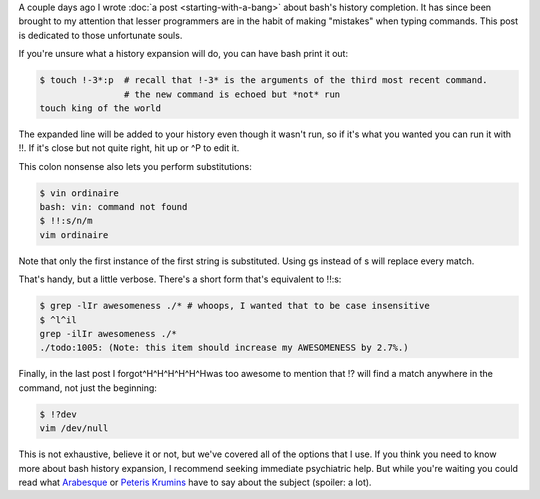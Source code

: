 .. title: Alternate Histories
.. slug: alternate-histories
.. date: 2014-11-09 02:02:35 UTC
.. tags: 
.. link: 
.. description: 
.. type: text

A couple days ago I wrote :doc:`a post <starting-with-a-bang>` about bash's history completion.  It has since been brought to my attention that lesser programmers are in the habit of making "mistakes" when typing commands.  This post is dedicated to those unfortunate souls.

If you're unsure what a history expansion will do, you can have bash print it out:

.. code:: console

  $ touch !-3*:p  # recall that !-3* is the arguments of the third most recent command.
                  # the new command is echoed but *not* run
  touch king of the world

The expanded line will be added to your history even though it wasn't run, so if it's what you wanted you can run it with !!.  If it's close but not quite right, hit up or ^P to edit it.

This colon nonsense also lets you perform substitutions:

.. code:: console

  $ vin ordinaire
  bash: vin: command not found
  $ !!:s/n/m
  vim ordinaire

Note that only the first instance of the first string is substituted.  Using gs instead of s will replace every match.

That's handy, but a little verbose.  There's a short form that's equivalent to !!:s:

.. code:: console

  $ grep -lIr awesomeness ./* # whoops, I wanted that to be case insensitive
  $ ^l^il
  grep -ilIr awesomeness ./*
  ./todo:1005: (Note: this item should increase my AWESOMENESS by 2.7%.)

Finally, in the last post I forgot^H^H^H^H^H^Hwas too awesome to mention that !? will find a match anywhere in the command, not just the beginning:

.. code:: console

  $ !?dev
  vim /dev/null

This is not exhaustive, believe it or not, but we've covered all of the options that I use.  If you think you need to know more about bash history expansion, I recommend seeking immediate psychiatric help.  But while you're waiting you could read what `Arabesque <http://blog.sanctum.geek.nz/bash-history-expansion/>`_ or `Peteris Krumins <http://www.catonmat.net/blog/the-definitive-guide-to-bash-command-line-history/>`_ have to say about the subject (spoiler: a lot).


